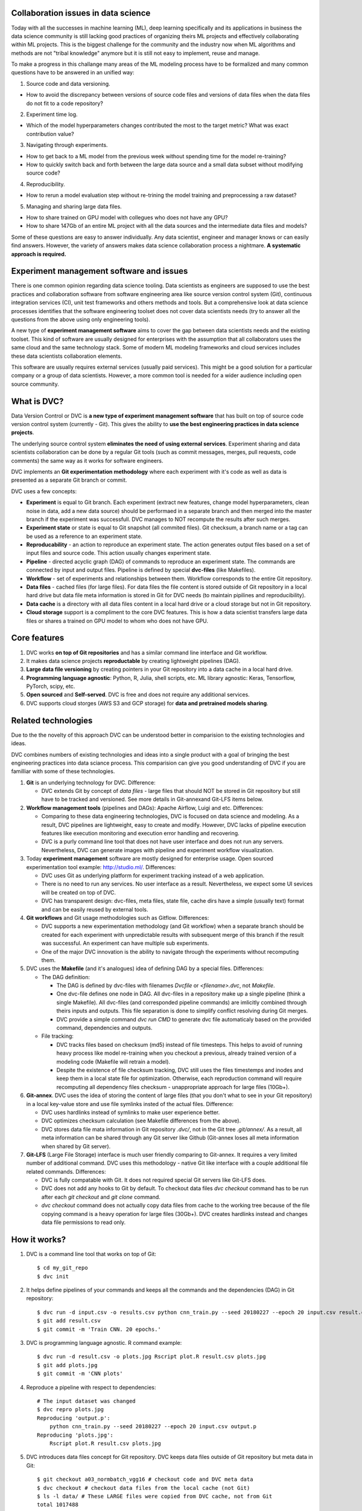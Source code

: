 ====================================
Collaboration issues in data science
====================================

Today with all the successes in machine learning (ML), deep learning specifically and its applications in business the data science community is still lacking good practices of organizing theirs ML projects and effectively collaborating within ML projects.
This is the biggest challenge for the community and the industry now when ML algorithms and methods are not "tribal knowledge" anymore but it is still not easy to implement, reuse and manage.

To make a progress in this challange many areas of the ML modeling process have to be formalized and many common questions have to be answered in an unified way:

1. Source code and data versioning.

- How to avoid the discrepancy between versions of source code files and versions of data files when the data files do not fit to a code repository?

2. Experiment time log.
   
- Which of the model hyperparameters changes contributed the most to the target metric? What was exact contribution value?

3. Navigating through experiments.

- How to get back to a ML model from the previous week without spending time for the model re-training?

- How to quickly switch back and forth between the large data source and a small data subset without modifying source code?

4. Reproducibility.

- How to rerun a model evaluation step without re-trining the model training and preprocessing a raw dataset?

5. Managing and sharing large data files.

- How to share trained on GPU model with collegues who does not have any GPU?

- How to share 147Gb of an entire ML project with all the data sources and the intermediate data files and models?


Some of these questions are easy to answer individually.
Any data scientist, engineer and manager knows or can easily find answers.
However, the variety of answers makes data science collaboration process a nightmare.
**A systematic approach is required.**

=========================================
Experiment management software and issues
=========================================

There is one common opinion regarding data science tooling.
Data scientists as engineers are supposed to use the best practices and collaboration software from software engineering area like source version control system (Git), continuous integration services (CI), unit test frameworks and others methods and tools.
But a comprehensive look at data science processes identifies that the software engineering toolset does not cover data scientists needs (try to answer all the questions from the above using only engineering tools).

A new type of **experiment management software** aims to cover the gap between data scientists needs and the existing toolset.
This kind of software are usually designed for enterprises with the assumption that all collaborators uses the same cloud and the same technology stack.
Some of modern ML modeling frameworks and cloud services includes these data scientists collaboration elements.

This software are usually requires external services (usually paid services).
This might be a good solution for a particular company or a group of data scientists.
However, a more common tool is needed for a wider audience including open source community.

=============================
What is DVC?
=============================

Data Version Control or DVC is **a new type of experiment management software** that has built on top of source code version control system (currently - Git).
This gives the ability to **use the best engineering practices in data science projects**.

The underlying source control system **eliminates the need of using external services**.
Experiment sharing and data scientists collaboration can be done by a regular Git tools (such as commit messages, merges, pull requests, code comments) the same way as it works for software engineers.

DVC implements an **Git experimentation methodology** where each experiment with it's code as well as data is presented as a separate Git branch or commit.

DVC uses a few concepts:

- **Experiment** is equal to Git branch. Each experiment (extract new features, change model hyperparameters, clean noise in data, add a new data source) should be performaed in a separate branch and then merged into the master branch if the experiment was successfull. DVC manages to NOT recompute the results after such merges.

- **Experiment state** or state is equal to Git snapshot (all commited files). Git checksum, a branch name or a tag can be used as a reference to an experiment state.

- **Reproducability** - an action to reproduce an experiment state. The action generates output files based on a set of input files and source code. This action usually changes experiment state.

- **Pipeline** - directed acyclic graph (DAG) of commands to reproduce an experiment state. The commands are connected by input and output files. Pipeline is defined by special **dvc-files** (like Makefiles).

- **Workflow** - set of experiments and relationships between them. Workflow corresponds to the entire Git repository.

- **Data files** - cached files (for large files). For data files the file content is stored outside of Git repository in a local hard drive but data file meta information is stored in Git for DVC needs (to maintain pipilines and reproducibility).

- **Data cache** is a directory with all data files content in a local hard drive or a cloud storage but not in Git repository.

- **Cloud storage** support is a compliment to the core DVC features. This is how a data scientist transfers large data files or shares a trained on GPU model to whom who does not have GPU.


=============
Core features
=============

1. DVC works **on top of Git repositories** and has a similar command line interface and Git workflow.

2. It makes data science projects **reproductable** by creating lightweight pipelines (DAG).

3. **Large data file versioning** by creating pointers in your Git repository into a data cache in a local hard drive.

4. **Programming language agnostic**: Python, R, Julia, shell scripts, etc. ML library agnostic: Keras, Tensorflow, PyTorch, scipy, etc.

5. **Open sourced** and **Self-served**. DVC is free and does not require any additional services.

6. DVC supports cloud storges (AWS S3 and GCP storage) for **data and pretrained models sharing**.


====================
Related technologies
====================

Due to the the novelty of this approach DVC can be understood better in comparision to the existing technologies and ideas.

DVC combines numbers of existing technologies and ideas into a single product with a goal of bringing the best engineering practices into data sciance process. This comparision can give you good understanding of DVC if you are familliar with some of these technologies.

1. **Git** is an underlying technology for DVC. Difference:

   - DVC extends Git by concept of *data files* - large files that should NOT be stored in Git repository but still have to be tracked and versioned. See more details in Git-annexand Git-LFS items below.

2. **Workflow management tools** (pipelines and DAGs): Apache Airflow, Luigi and etc. Differences:
   
   - Comparing to these data engineering technologies, DVC is focused on data science and modeling. As a result, DVC pipelines are lightweight, easy to create and modify. However, DVC lacks of pipeline execution features like execution monitoring and execution error handling and recovering.

   - DVC is a purly command line tool that does not have user interface and does not run any servers. Nevertheless, DVC can generate images with pipeline and experiment workflow visualization.

3. Today **experiment management** software are mostly designed for enterprise usage. Open sourced experimentation tool example: http://studio.ml/. Differences:

   - DVC uses Git as underlying platform for experiment tracking instead of a web application.

   - There is no need to run any services. No user interface as a result. Nevertheless, we expect some UI sevices will be created on top of DVC.

   - DVC has transparent design: dvc-files, meta files, state file, cache dirs have a simple (usually text) format and can be easily reused by external tools.

4. **Git workflows** and Git usage methodologies such as Gitflow. Differences:

   - DVC supports a new experimentation methodology (and Git workflow) when a separate branch should be created for each experiment with unpredictable results with subsequent merge of this branch if the result was successful. An experiment can have multiple sub experiments.

   - One of the major DVC innovation is the ability to navigate through the experiments without recomputing them.


5. DVC uses the **Makefile** (and it's analogues) idea of defining DAG by a special files. Differences:

   - The DAG definition:

     - The DAG is defined by dvc-files with filenames *Dvcfile* or *<filename>.dvc*, not *Makefile*.

     - One dvc-file defines one node in DAG. All dvc-files in a repository make up a single pipeline (think a single Makefile). All dvc-files (and corresponded pipeline commands) are imlicitly combined through theirs inputs and outputs. This file separation is done to simplify conflict resolving during Git merges.

     - DVC provide a simple command *dvc run CMD* to generate dvc file automaticaly based on the provided command, dependencies and outputs.

   - File tracking:

     - DVC tracks files based on checksum (md5) instead of file timesteps. This helps to avoid of running heavy process like model re-training when you checkout a previous, already trained version of a modeling code (Makefile will retrain a model).

     - Despite the existence of file checksum tracking, DVC still uses the files timestemps and inodes and keep them in a local state file for optimization. Otherwise, each reproduction command will require recomputing all dependency files checksum - unappropriate approach for large files (10Gb+).


6. **Git-annex**. DVC uses the idea of storing the content of large files (that you don't what to see in your Git repository) in a local key-value store and use file symlinks insted of the actual files. Difference:

   - DVC uses hardlinks instead of symlinks to make user experience better.
   
   - DVC optimizes checksum calculation (see Makefile differences from the above).

   - DVC stores data file mata information in Git repository *.dvc/*, not in the Git tree *.git/annex/*. As a result, all meta information can be shared through any Git server like Github (Git-annex loses all meta information when shared by Git server).

7. **Git-LFS** (Large File Storage) interface is much user friendly comparing to Git-annex. It requires a very limited number of additional command. DVC uses this methodology - native Git like interface with a couple additional file related commands. Differences:

   - DVC is fully compatable with Git. It does not required special Git servers like Git-LFS does.

   - DVC does not add any hooks to Git by default. To checkout data files *dvc checkout* command has to be run after each *git checkout* and *git clone* command.

   - *dvc checkout* command does not actually copy data files from cache to the working tree because of the file copying command is a heavy operation for large files (30Gb+). DVC creates hardlinks instead and changes data file permissions to read only.


==============
How it works?
==============

1. DVC is a command line tool that works on top of Git::

	$ cd my_git_repo
	$ dvc init

2. It helps define pipelines of your commands and keeps all the commands and the dependencies (DAG) in Git repository::

	$ dvc run -d input.csv -o results.csv python cnn_train.py --seed 20180227 --epoch 20 input.csv result.csv
	$ git add result.csv
	$ git commit -m 'Train CNN. 20 epochs.'

3. DVC is programming language agnostic. R command example::

	$ dvc run -d result.csv -o plots.jpg Rscript plot.R result.csv plots.jpg
	$ git add plots.jpg
	$ git commit -m 'CNN plots'

4. Reproduce a pipeline with respect to dependencies::

	# The input dataset was changed
	$ dvc repro plots.jpg
	Reproducing 'output.p':
	    python cnn_train.py --seed 20180227 --epoch 20 input.csv output.p
	Reproducing 'plots.jpg':
	    Rscript plot.R result.csv plots.jpg

5. DVC introduces data files concept for Git repository. DVC keeps data files outside of Git repository but meta data in Git::

	$ git checkout a03_normbatch_vgg16 # checkout code and DVC meta data
	$ dvc checkout # checkout data files from the local cache (not Git)
	$ ls -l data/ # These LARGE files were copied from DVC cache, not from Git
	total 1017488
	-r--------  2 501  staff   273M Jan 27 03:48 Posts-test.tsv
	-r--------  2 501  staff    12G Jan 27 03:48 Posts-train.tsv


6. Reproductable DVC repository with DVC meta information (DAG) can be easily shared by any Git server::

	$ git clone https://github.com/dataversioncontrol/myrepo.git
	$ cd myrepo
	# Reproduce data files
	$ dvc repro
	Reproducing 'output.p':
	    python cnn_train.py --seed 20180227 --epoch 20 input.csv output.p
	Reproducing 'plots.jpg':
	    Rscript plot.R result.csv plots.jpg

7. DVC local cache can be transfered to your collegues and parthners through AWS S3 or GCP Storage::

	$ git push
	$ dvc push # push the data cache to your cloud bucket
	
	# On a collegue machine:
	$ git clone https://github.com/dataversioncontrol/myrepo.git
	$ cd myrepo
	$ git pull # get the data cache from cloud
	$ dvc checkout # checkout data files
	$ ls -l data/ # You just got gigabites of data though Git and DVC:
	total 1017488
	-r--------  2 501  staff   273M Jan 27 03:48 Posts-test.tsv

8. DVC works on Mac, Linux and Windows systems. Windows example::

	$ dir
	?????
	????


==============================
Getting Started with DVC (old)
==============================

To show DVC in action let's play with an actual machine learning (ML) scenario.
This is going to be a natural language processing (NLP) problem of predicting tags for given 
    stackoverflow question.
For instance, for the tag "Java" one classifier will be created which can predict a post that is about the Java language.

First, let's download modeling code and set up Git repository::

	$ mkdir myrepo
	$ cd myrepo
	$ mkdir code
	$ wget -nv -P code/ https://s3-us-west-2.amazonaws.com/dvc-share/so/code/featurization.py \
        https://s3-us-west-2.amazonaws.com/dvc-share/so/code/evaluate.py \
        https://s3-us-west-2.amazonaws.com/dvc-share/so/code/train_model.py \
        https://s3-us-west-2.amazonaws.com/dvc-share/so/code/split_train_test.py \
        https://s3-us-west-2.amazonaws.com/dvc-share/so/code/xml_to_tsv.py \
        https://s3-us-west-2.amazonaws.com/dvc-share/so/code/requirements.txt
	$ pip install -U -r code/requirements.txt
	$ git init
	$ git add code/
	$ git commit -m 'Download code'

The full pipeline could be built by running the code below::

	$ # Initialize DVC repository (in your Git repository)
	$ dvc init
	
	$ # Download a file and put to data/ directory.
	$ dvc import https://s3-us-west-2.amazonaws.com/dvc-share/so/25K/Posts.xml.tgz data/
	
	$ # Extract XML from the archive.
	$ dvc run tar zxf data/Posts.xml.tgz -C data/
	
	$ # Prepare data.
	$ dvc run python code/xml_to_tsv.py data/Posts.xml data/Posts.tsv python
	
	$ # Split training and testing dataset. Two output files.
	$ # 0.33 is the test dataset splitting ratio. 20170426 is a seed for randomization.
	$ dvc run python code/split_train_test.py data/Posts.tsv 0.33 20170426 data/Posts-train.tsv data/Posts-test.tsv
	
	$ # Extract features from text data. Two TSV inputs and two pickle matrixes outputs.
	$ dvc run python code/featurization.py data/Posts-train.tsv data/Posts-test.tsv data/matrix-train.p data/matrix-test.p
	
	$ # Train ML model out of the training dataset. 20170426 is another seed value.
	$ dvc run python code/train_model.py data/matrix-train.p 20170426 data/model.p
	
	# Evaluate the model by the testing dataset.
	$ dvc run python code/evaluate.py data/model.p data/matrix-test.p data/evaluation.txt
	
	$ # The result.
	$ cat data/evaluation.txt
	AUC: 0.596182


DVC an open source tool for data science projects. DVC makes your data science projects reproducible by automatically building data dependency graph (DAG). Your code and the dependencies could be easily shared by Git, and data - through cloud storage (AWS S3, GCP) in a single DVC environment.

Your code can be easily reproduced after modification::

	$ # Improve feature extraction step.
	$ vi code/featurization.py
	
	$ # Commit all the changes.
	$ git commit -am "Add bigram features"
	[master 50b5a2a] Add bigram features
	1 file changed, 5 insertion(+), 2 deletion(-)
	
	$ # Reproduce all required steps to get our target metrics file.
	$ dvc repro data/evaluation.txt
	Reproducing run command for data item data/matrix-train.p. Args: python code/featurization.py data/Posts-train.tsv data/Posts-test.tsv data/matrix-train.p data/matrix-test.p
	Reproducing run command for data item data/model.p. Args: python code/train_model.py data/matrix-train.p 20170426 data/model.p
	Reproducing run command for data item data/evaluation.txt. Args: python code/evaluate.py data/model.p data/matrix-test.p data/evaluation.txt
	Data item "data/evaluation.txt" was reproduced.
	
	$ # Take a look at the target metric improvement.
	$ cat data/evaluation.txt
	AUC: 0.627196

It is quite easy to integrate DVC in your existing ML pipeline/processes without any significant effort to re-implement your ML code/application.

The one thing to wrap your head around is that DVC automatically derives the dependencies between the steps and builds the dependency graph (DAG) transparently to the user. This graph is used for reproducing parts of your pipeline which were affected by recent changes.

Not only can DVC streamline your work into a single, reproducible environment, it also makes it easy to share this environment by Git including the dependencies (DAG) — an exciting collaboration feature which gives the ability to reproduce the research results in different computers. Moreover, you can share your data files through cloud storage services like AWS S3 or Google Cloud Project (GCP)  Storage since DVC does not push data files to Git repositories.


============
Installation
============

Operation system dependent packages is the recommended way of installing DVC.
Some other methods of installation are provided.

OS packages
===========

DVC installation packages available for Mac OS, Linux and Windows platforms.
You can download the packages at https://github.com/dataversioncontrol/dvc/releases/

Python pip
==========

Another option to deploy DVC to your machine is to use its standard Python pip package::

	$ pip install dvc

**Note:** if you use *Anaconda*, you can use the above-mentioned command there as well.
It will work in *Anaconda’s* command prompt tool.
As of the moment, DVC does not provide a special installation package for a native *Anaconda* package manager (that is, *conda*).

Homebrew Cask
=============

Mac OS users can install DVC by **brew** command::

	$ brew cask install dataversioncontrol/homebrew-dvc/dvc

Development Version
===================

If you like to pull the latest version of DVC from the master branch in its repo at github, you execute the following command in your command prompt::

	$ pip install git+git://github.com/dataversioncontrol/dvc

This command will automatically upgrade your DVC version in case it is behind the latest version in the master branch of the github repo.


=============
Configuration
=============

Once you install DVC, you should be able to start using it (in its local setup) immediately. 

However, you can optionally proceed to further configure DVC (especially if you intend to use it in a Cloud-based scenario).

DVC Files and Directories
=========================

Once installed, dvc will populate its installation folder (hereinafter referred to as .dvc) with essential shared and internal files and folders will be stored

* **.dvc/config** - This is a configuration file.
  The config file can be edited directly or indirectly using command **dvc config NAME VALUE**.
* **.dvc/cache** - the cache directory will contain your data files (the data directories of DVC repositories will only contain symlinks to the data files in the global cache).
  **Note:** DVC includes the cache directory to **.gitignore** file during the initilization. And no data files (with actual content) will be pushed to Git repository,
  only data file symlinks and commands to reproduce them.
* **.dvc/state** - this file is ceated for optimization. The file contains data files checksum and timestemps.


Working with Cloud Data Storages
======================================================

Using DVC with Cloud-based Data Storages is an optional feature.
By default, DVC is configured to use local data storage only (.dvc/cache directory),
  and it enables basic DVC usage scenarios out of the box.

DVC can use cloud storages as a common file storage.
With cloud storage you might use models and data file which were created by your team members
  without spending time and resources for re-building models and re-processing data files.

As of this version, DVC supports two types of cloud-based data storage providers:

* **AWS** - Amazon Web Services
* **GCP** - Google Cloud Provider

The subsections below explain how to configure DVC to use of the data cloud storages above.

Using AWS Cloud
---------------

For using AWS as a data cloud storage for your DVC repositories, you should update **.dvc/config** options respectively

* **Cloud = AWS** in *Global* section.
* **StoragePath = /mybucket/dvc/tag_classifier** in **AWS** section - path to a cloud storage bucket and directory in the bucket.
* **CredentialPath = ~/aws/credentials** in **AWS** section - path to AWS credentials in your local machine (AWS cli command line tools creates this directory).
  In Mac, default value is *~/.aws/credentials*, and it is *%USERPATH%/.aws/credentials* in Windows


**Important:** do not forget to commit the config file change to Git: **git commit -am "Change cloud to AWS"**

Instead of manual file modification we recommend to run corresponded commands::

	$ dvc config Global.Cloud AWS # This step is not needed for new DVC repositories
	$ dvc config AWS.StoragePath /mybucket/dvc/tag_classifier 
	$ dvc config AWS.CredentialPath ~/.aws/credentials # Not needed if aws cli is instelled to default path
	$ dvc config AWS.CredentialSection default # Not needed if you have only one AWS account
	$ git commit -am "Change cloud to AWS"


Using Google Cloud
------------------

For using GCP (Google Cloud Provider) as a data cloud storage for your DVC repositories, you should update **.dvc/config** options respectively

*  **Cloud = GCP** in *Global* section.
* **StoragePath = /mybucket/dvc/tag_classifier** in GCP section - this option has the same meaning as AWS one above. Run **dvc config GCP.StoragePath /my/path/to/a/bucket**
* **ProjectName = MyCloud** - a GCP specific project name.

**Important:** do not forget to commit the config file change to Git: **git commit -am "Change cloud to GCP"**

Instead of manual file modification we recommend to run corresponded commands::

	$ dvc config Global.Cloud GCP
	$ dvc config GCP.StoragePath /mybucket/dvc/tag_classifier 
	$ dvc config GCP.ProjectName MyCloud
	$ git commit -am "Change cloud to AWS"


==================
Using DVC Commands
==================

DVC is a command-line tool.
The typical method of use of DVC is as follows

* In an existing Git repository initialize a DVC repository with **dvc init** command.
* Copy source files for modeling into the repository (without checking out to Git) and convert the files in DVC data files with **dvc add** command.
* Process source data files by your data processing and modeling code through **dvc run** command. In this command generated DVC files to describe these processing steps.
* Use **--outs** option to specify **dvc run** command outputs which should be to be converted to DVC data files after the code is completed.
* You clone a git repo with the code of your ML application pipeline. However, it does not copy DVC cache. Use cloud storage settings and **dvc push** command to share the cache (data).
* You use **dvc repro** command to quickly reproduce your pipeline on a new iteration, once either the data item files or the source code of your ML application are modified.

========================
DVC Commands Cheat Sheet
========================

Below is the quick summary of the most important commands of DVC

* **dvc -h** - Show how to use DVC and show the list of commands.
* **dvc CMD -h** - Display help to use a specific DVC command (CMD)
* **dvc init** - Initialize a new DVC repository.  
* **dvc add** - Add data file or data directory. The command converts regular files to DVC data files.
* **dvc checkout** - Checkout data files and dirs into working tree. The command should be executed after **git checkout** or cloning a repository.
* **dvc run** - Generate a DVC file from a given command and execute the command. The command dependencies and outputs should be specified.
* **dvc pull** - Pull data files from the cloud. Cloud settings for your DVC environment should be already configured prior to using this command.
* **dvc push** - Push data files to the cloud. Cloud settings should be already configured.
* **dvc status** - Show status of a data file in the DVC repository.
* **dvc repro** - Reproduce a stage of pipeline. Default stage file is **Dvcfile**.
* **dvc remove** - Remove data file (files or/and folders).
* **dvc gc** - Collect garbage by cleaning DVC cache.
* **dvc config** - Get or set configuration settings (as specified in dvc.conf).
* **dvc show** - Show graphs.
* **dvc fsck** - Data file consistency check.

=====================
DVC Command Reference
=====================

init
====

This command initializes a DVC environment in a current Git repository.

.. code-block:: shell
   :linenos:

	usage: dvc init [-h] [-q] [-v]
	optional arguments:
	  -h, --help     show this help message and exit
	  -q, --quiet    Be quiet.
	  -v, --verbose  Be verbose.

Example. Creating a new DVC repository::

	$ mkdir tag_classifier
	$ cd tag_classifier
	
	$ git init
	Initialized empty Git repository in /Users/dmitry/src/tag_classifier/.git/
	
	$ dvc init
	$ git status
	On branch master
	
	Initial commit
	
	Changes to be committed:
	
	  (use "git rm --cached <file>..." to unstage)
	
	        new file:   .dvc/.gitignore
	        new file:   .dvc/config
	
	$ git commit -m 'Init DVC'
	[master (root-commit) 2db4618] Init DVC
	 2 files changed, 41 insertions(+)
	 create mode 100644 .dvc/.gitignore
	 create mode 100644 .dvc/config


add
====

Converts files and directories to DVC data files.

The command doe the convertation from a *regular file* to DVC data file in a few steps:

1. Calculate the file checksum.
2. Create a cache file in the cache dir *.dvc/cache* with the content of this file.
3. Create a corresponded DVC file.
4. Replace the file by a hardlink to the cache file.

Also, to reduce time on recomputing the file checksum in future DVC stores the file last modification time, inode and the checksum into a global state file *.dvc/state*.
Next time, then the file chacksum will be needed DVC will try to get it from the file if the file was not modified.

Note, this command does NOT copy any file content and run quickly even for a large files.
Step (2) from the above is also made by hardlinks movement, not file content.
The only haavy step is (1) which requires checksum calculation.

For directories the command does the same steps for each file recursively.
To keep information about the directory structure a corresponded directory will be created in the cache *.dvc/cache*.

.. code-block:: shell
   :linenos:

	usage: dvc add [-h] [-q] [-v] targets [targets ...]

	optional arguments:
	  -h, --help            show this help message and exit
	  -q, --quiet           Be quiet.
	  -v, --verbose         Be verbose.

Examples:

Convert files into data files::

	$ mkdir raw
	$ cp ~/Downloads/dataset/* raw
	$ ls raw
	Badges.xml          PostLinks.xml           Votes.xml
	$ dvc add raw/Badges.tsv raw/PostLinks.tsv raw/Votes.tsv
	$ ls raw
	Badges.xml          PostLinks.xml           Votes.xml
	Badges.xml.dvc      PostLinks.xml.dvc       Votes.xml.dvc

Note, DVC files were created.


checkout
========

Checkout data files from cache.
This command has to be called after *git checkout* since Git does not handle DVC data files.

The command restores data files from cache to working tree and removes data files that are not belog to the current working tree anymore.

Note, this command does NOT copy any files - DVC uses hardlinks to perform the data file restoring.
This is crucial for large files where checking out (copiyng) 50Gb file might take a few minutes.
For DVC it will take less than a second to restore 50Gb data file.


.. code-block:: shell
	:linenos:

	usage: dvc checkout [-h] [-q] [-v]

	optional arguments:
		-h, --help            show this help message and exit
		-q, --quiet           Be quiet.
		-v, --verbose         Be verbose.

Examples.

Checking out a branch example::

	$ git checkout input_100K
	$ dvc checkout
	$ Remove 'data/model.p'
	$ Remove 'data/matrix-train.p'
	$ 'data/Posts-train.tsv': cache file not found

DVC does not report in the output which data files were restored.
However, it reports removed files and files which DVC was unable to restore because of missing cache.
To restore file with missing cache reproduction command should be called or cache can be pulled from a cloud.

It might be convinient to assign Git hook to *git checkout* comman::

	$ echo 'dvc checkout' > .git/hooks/post-checkout
	$ chmod +x .git/hooks/post-checkout
	$ git checkout input_100K  # dvc checkout is not needed anymore
	$ Remove 'data/model.p'
	$ Remove 'data/matrix-train.p'
	$ 'data/Posts-train.tsv': cache file not found

run
===

Generate a stage file from a given command and execute the command.
The command dependencies and outputs should be specified.

By default stage file name is **<file>.dvc** where **<file>** is file name of a first output.

For example, launch Python with a given python script and arguments. Or R script by Rscript command.

.. code-block:: shell
   :linenos:
   
	usage: dvc run [-h] [-q] [-v] [-d DEPS] [-o OUTS] [-O OUTS_NO_CACHE] [-f FILE]
	               [-c CWD] [--no-exec]
	               ...
	
	positional arguments:
	  command               Command or command file to execute
	
	optional arguments:
	  -h, --help            show this help message and exit
	  -q, --quiet           Be quiet.
	  -v, --verbose         Be verbose.
	  -d DEPS, --deps DEPS  Declare dependencies for reproducible cmd.
	  -o OUTS, --outs OUTS  Declare output data file or data directory.
	  -O OUTS_NO_CACHE, --outs-no-cache OUTS_NO_CACHE
	                        Declare output regular file or directory (sync to Git,
	                        not DVC cache).
	  -f FILE, --file FILE  Specify name of the state file
	  -c CWD, --cwd CWD     Directory to run your command and place state file in
	  --no-exec             Only create stage file without actually running it

Examples:

Execute a Python script as a DVC ML pipeline step. Stage file was not specified. So, **model.p.dvc** stage file will be created::

	$ # Train ML model out of the training dataset. 20180226 is a seed value.
	$ dvc run -d matrix-train.p -d train_model.py -o model.p python train_model.py matrix-train.p 20180226 model.p


Execute an R script as a DVC ML pipeline step::

	$ dvc run -d parsingxml.R -d Posts.xml -o Posts.csv Rscript parsingxml.R Posts.xml Posts.csv


Extract an XML file from an archive to data subfolder::

	$ mkdir data
	$ dvc run -d Posts.xml.tgz -o data/Posts.xml tar zxf Posts.xml.tgz -C data/


push
====

This command pushes all data files caches related to the current Git branch to the cloud storage.
Cloud storage settings need to be configured.
See cloud storage configuration.

.. code-block:: shell
   :linenos:

	usage: dvc push [-h] [-q] [-v] [-j JOBS]

	optional arguments:
	  -h, --help            show this help message and exit
	  -q, --quiet           Be quiet.
	  -v, --verbose         Be verbose.
	  -j JOBS, --jobs JOBS  Number of jobs to run simultaneously.

Examples:

Push all data files caches from the current Git branch to cloud::

	$ dvc push
	(1/8): [########################################] 100% 72271bebdf053178a5cce48b4
	(2/8): [########################################] 100% d7208b910d1a40fedc2da5a44
	(3/8): [########################################] 100% 7f6ed2919af9c9e94c32ea13d
	(4/8): [########################################] 100% 5988519f8465218abb23ce0e0
	(5/8): [########################################] 100% 11de13709a78379d253a3d0f5
	(6/8): [########################################] 100% 3f9c7c3ae51db2eed7ba99e6e
	(7/8): [########################################] 100% cfdaa4bba57fa07d81ff96685
	(8/8): [#######################                 ] 57% 1de6178a9dd844e249ba05414
	

pull
====

This command pulls all data files caches from the cloud storage.
Cloud storage settings need to be configured.

.. code-block:: shell
   :linenos:
   
	usage: dvc pull [-h] [-q] [-v] [-j JOBS]
	
	optional arguments:
	  -h, --help            show this help message and exit
	  -q, --quiet           Be quiet.
	  -v, --verbose         Be verbose.
	  -j JOBS, --jobs JOBS  Number of jobs to run simultaneously.

Examples:

Pull all files from the current Git branch::

	$ dvc pull
	(1/8): [########################################] 100% 54a6f1787490ba13fb811a46b
	(2/8): [########################################] 100% 5806dc797c08fb6ddd5d97d46
	(3/8): [########################################] 100% 5988519f8465218abb23ce0e0
	(4/8): [########################################] 100% 7f6ed2919af9c9e94c32ea13d
	(5/8): [########################################] 100% 11de13709a78379d253a3d0f5
	(6/8): [########################################] 100% c6f5a256d628e144db4181de8
	(7/8): [########################################] 100% 3f9c7c3ae51db2eed7ba99e6e
	(8/8): [########################################] 100% cfdaa4bba57fa07d81ff96685

status
======

Show mismatches between local cache and cloud cache.

.. code-block:: shell
	:linenos:

	usage: dvc status [-h] [-q] [-v] [-j JOBS]
	
	optional arguments:
	  -h, --help            show this help message and exit
	  -q, --quiet           Be quiet.
	  -v, --verbose         Be verbose.
	  -j JOBS, --jobs JOBS  Number of jobs to run simultaneously.

Examples:

Show statuses::

	$ dvc status
	        new file:   /Users/dmitry/src/myrepo_1/.dvc/cache/62f8c2ba93cfe5a6501136078f0336f9

repro
=====

Reproduce DVC file and all stages the file depends on (recursively).
Default file name is **Dvcfile**.
However, usually DVC files have any name and **.dvc** suffix.

.. code-block:: shell
	:linenos:

	usage: dvc repro [-h] [-q] [-v] [-f] [-s] [targets [targets ...]]

	positional arguments:
		target                DVC file to reproduce.

	optional arguments:
		-h, --help            show this help message and exit
		-q, --quiet           Be quiet.
		-v, --verbose         Be verbose.
		-f, --force           Reproduce even if dependencies were not changed.
		-s, --single-item     Reproduce only single data item without recursive dependencies check.

Examples:

Reproduce default stage file::

	$ dvc repro
	Verifying data sources in 'data/Posts.xml.tgz.dvc'
	Reproducing 'Posts.xml.dvc':
	        tar zxf data/Posts.xml.tgz -C data/
	Reproducing 'Posts.tsv.dvc':
	        python code/xml_to_tsv.py data/Posts.xml data/Posts.tsv python
	Reproducing 'Posts-train.tsv.dvc':
	        python code/split_train_test.py data/Posts.tsv 0.33 20170426 data/Posts-train.tsv data/Posts-test.tsv
	Reproducing 'matrix-train.p.dvc':
	        python code/featurization.py data/Posts-train.tsv data/Posts-test.tsv data/matrix-train.p data/matrix-test.p
	Reproducing 'model.p.dvc':
	        python code/train_model.py data/matrix-train.p 20170426 data/model.p

Reproduce the part of the pipeline (from above) where *Posts.tsv.dvc* is target DVC file::

	$ dvc repro Posts.tsv.dvc
	Reproducing 'Posts.xml.dvc':
	        tar zxf data/Posts.xml.tgz -C data/
	Reproducing 'Posts.tsv.dvc':
	        python code/xml_to_tsv.py data/Posts.xml data/Posts.tsv python


remove
======

Remove data file or data directory.

.. code-block:: shell
	:linenos:

	usage: dvc remove [-h] [-q] [-v] targets [targets ...]

	positional arguments:
		targets               Target to remove - file or directory.

	optional arguments:
		-h, --help            show this help message and exit
		-q, --quiet           Be quiet.
		-v, --verbose         Be verbose.

Examples:


Remove *matrix-train.p* data file::

	$ dvc remove matrix-train.p



gc
===

This command collects the garbage - removes unused cache files based on the current Git branch.
So, if a data file was created in a different branch then it is going to be removed by command.
If a data file has a few versions (and, correspondingly, caches) - all the chaches except the current one will be removed.

.. code-block:: shell
	:linenos:
	
	age: dvc gc [-h] [-q] [-v]

	optional arguments:
		-h, --help            show this help message and exit
		-q, --quiet           Be quiet.
		-v, --verbose         Be verbose.

Clean up example::

	$ du -sh .dvc/cache/
	7.4G    .dvc/cache/
	$ dvc gc
	'.dvc/cache/27e30965256ed4d3e71c2bf0c4caad2e' was removed
	'.dvc/cache/2e006be822767e8ba5d73ebad49ef082' was removed
	'.dvc/cache/2f412200dc53fb97dcac0353b609d199' was removed
	'.dvc/cache/541025db4da02fcab715ca2c2c8f4c19' was removed
	'.dvc/cache/62f8c2ba93cfe5a6501136078f0336f9' was removed
	'.dvc/cache/7c4521365288d69a03fa22ad3d399f32' was removed
	'.dvc/cache/9ff7365a8256766be8c363fac47fc0d4' was removed
	'.dvc/cache/a86ca87250ed8e54a9e2e8d6d34c252e' was removed
	'.dvc/cache/f64d65d4ccef9ff9d37ea4cf70b18700' was removed
	$ du -sh .dvc/cache/
	3.1G    .dvc/cache/


config
======

Get or set config options. This command reads and owerwrites DVC config file *.dvc/config*.


.. code-block:: shell
	:linenos:
	
	usage: dvc config [-h] [-q] [-v] [-u] name [value]

	positional arguments:
		name                  Option name
		value                 Option value

	optional arguments:
		-h, --help            show this help message and exit
		-q, --quiet           Be quiet.
		-v, --verbose         Be verbose.
		-u, --unset           Unset option

Examples:

Specify an option name to get the option value from config file::
	$ dvc config config Global.Cloud
	AWS

Overwrite the value::

	$ dvc config Global.Cloud GCP
	$ git add .dvc/config
	$ git commit -m 'Change cloud to GCP'
	[input_100K a4c985f] Change cloud to GCP
	 1 file changed, 1 insertion(+), 1 deletion(-)

show
====

Generate pipeline image for your current project.

.. code-block:: shell
	:linenos:
	
	usage: dvc show [-h] [-q] [-v] {pipeline} ...

	positional arguments:
		{pipeline}     Use `dvc show CMD` --help for command-specific help
		pipeline              Show pipeline image

	optional arguments:
		-h, --help            show this help message and exit
		-q, --quiet           Be quiet.
		-v, --verbose         Be verbose.

Examples:

Show the pipeline image::

	$ dvc show pipeline

fsck
====

Data file consistency check.
By default the commands outputs statuses of all corrupted data files if any.
Use *--all* option to see statuses of all data files statuses.

The command checks:
1. Cache file name which equals to the file content checksum on the time when DVC created the file.
2. Checksum from local state file.
3. Checksum regarding DVC files.
4. Actual recomputed checksum. This is computation heavy command for large data file. Enabled only by *--physical* option.

Data file is considered as corrupted if one of the checksum does not match all others.


.. code-block:: shell
	:linenos:

	dvc fsck [-h] [-q] [-v] [-p] [-a] [targets [targets ...]]

	positional arguments:
		targets               Data files to check

	optional arguments:
		-h, --help            show this help message and exit
		-q, --quiet           Be quiet.
		-v, --verbose         Be verbose.
		-p, --physical        Compute actual md5
		-a, --all             Show all data files including correct ones

Examples.


Check list of corrupted data files::

	$ dvc fsck --physical
	File data/matrix-test.p:
	    Error status:           Checksum missmatch!!!
	    Actual checksum:        7c4521365288d69a03fa22ad3d399f32
	    Cache file name:        7c4521365288d69a03fa22ad3d399f32
	    Local state checksum:   7c4521365288d69a03fa22ad3d399f32
	    Local state mtime:      1517048086.0
	    Actual mtime:           1517048086.0
	    Stage file: eval_auc.txt.dvc
	        Checksum:           7c4521365288d69a03fa22ad3d399f32
	        Type:               Dependency
	    Stage file: matrix-train.p.dvc
	        Checksum:           7c4521365288d69a03fa22ad3d399f32
	        Type:               Output
	        Use cache:          true

Common Arguments
===========================================

Common Options
--------------

As you can see, there are four optional arguments that are applicable to any DVC command. These are

.. code-block:: shell
	:linenos:
	
	-h, --help            show this help message and exit
	-q, --quiet           Be quiet.
	-v, --verbose         Be verbose.
	-G, --no-git-actions  Skip all git actions including reproducibility check and commits.

Although these optional arguments are pretty self-explanatory, there is a note on DVC and Git commands used together.

* If you specify *--no-git-action* option, DVC does not modify (add/commit to) Git repository, however, it can still read it - for example, run *git status* command etc.
* To see Git commands in DVC, you can set logging level to *Debug* (in **dvc.conf**) or run dvc with option *--verbose*

Number of DVC Jobs
------------------

DVC can benefit from parallel processing and multiple processors/cores available on your machine. It can spin a number of jobs to run in parallel.

The number of DVC jobs is 5 by default. In case you like to change it to any other reasonable value, you use *-j (--jobs)* option in DVC commands where it is applicable.

